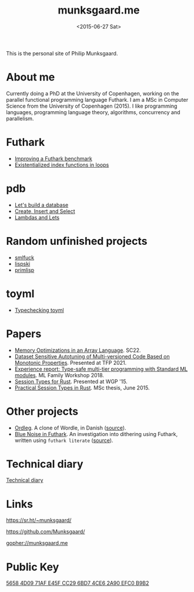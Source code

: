#+TITLE: munksgaard.me
#+DATE: <2015-06-27 Sat>

This is the personal site of Philip Munksgaard.

* About me

Currently doing a PhD at the University of Copenhagen, working on the parallel
functional programming language Futhark. I am a MSc in Computer Science from the
University of Copenhagen (2015). I like programming languages, programming
language theory, algorithms, concurrency and parallelism.

* Futhark

 - [[file:futhark/improving-a-benchmark.org][Improving a Futhark benchmark]]
 - [[file:futhark/existentialized-loops.org][Existentialized index functions in loops]]

* pdb
 - [[file:pdb/lets-build-a-database.org][Let's build a database]]
 - [[file:pdb/create-insert-and-select.org][Create, Insert and Select]]
 - [[file:pdb/lambdas-and-lets.org][Lambdas and Lets]]

* Random unfinished projects

 - [[file:30days/smlfuck.org][smlfuck]]
 - [[file:30days/lispski.org][lispski]]
 - [[file:30days/primlisp.org][primlisp]]

* toyml
 - [[file:toyml/typechecker.org][Typechecking toyml]]

* Papers

 - [[https://futhark-lang.org/publications/sc22-mem.pdf][Memory Optimizations in an Array Language]]. SC22.
 - [[https://link.springer.com/chapter/10.1007/978-3-030-83978-9_1][Dataset Sensitive Autotuning of Multi-versioned Code Based on Monotonic
   Properties]]. Presented at TFP 2021.
 - [[https://www.researchgate.net/profile/Martin-Elsman-2/publication/327498941_Experience_Report_Type-Safe_Multi-Tier_Programming_with_Standard_ML_Modules/links/5b922e89299bf147391fc364/Experience-Report-Type-Safe-Multi-Tier-Programming-with-Standard-ML-Modules.pdf][Experience report: Type-safe multi-tier programming with Standard ML
   modules]]. ML Family Workshop 2018.
 - [[file:papers/laumann-munksgaard-larsen.pdf][Session Types for Rust]]. Presented at WGP '15.
 - [[file:papers/munksgaard-laumann-thesis.pdf][Practical Session Types in Rust]]. MSc thesis, June 2015.

* Other projects

 - [[file:ordleg][Ordleg]]. A clone of Wordle, in Danish ([[https://git.sr.ht/~munksgaard/ordleg][source]]).
 - [[https://munksgaard.github.io/bluenoise/][Blue Noise in Futhark]]. An investigation into dithering using Futhark, written
   using ~futhark literate~ ([[https://github.com/Munksgaard/bluenoise/][source]]).

* Technical diary

[[file:technical-diary/index.org][Technical diary]]

* Links

https://sr.ht/~munksgaard/

https://github.com/Munksgaard/

gopher://munksgaard.me

* Public Key

[[file:publickey.txt][5658 4D09 71AF E45F CC29  6BD7 4CE6 2A90 EFC0 B9B2]]
